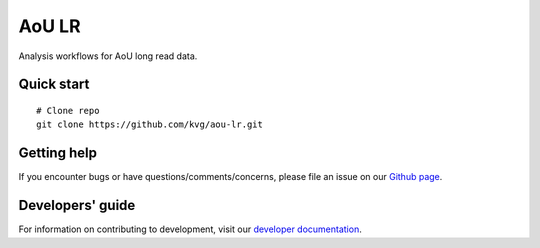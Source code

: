 AoU LR
""""""

|GitHub release| |Generic badge|

.. |GitHub release| image:: https://img.shields.io/github/release/kvg/aou-lr.svg
   :target: https://github.com/kvg/longbow/aou-lr

.. |Generic badge| image:: https://img.shields.io/badge/Docker-v0.0.7-blue.svg
   :target: https://console.cloud.google.com/artifacts/docker/broad-dsp-lrma/us-central1/aou-lr

Analysis workflows for AoU long read data.


Quick start
-----------

::

    # Clone repo
    git clone https://github.com/kvg/aou-lr.git


Getting help
------------

If you encounter bugs or have questions/comments/concerns, please file an issue on our `Github page <https://github.com/kvg/aou-lr/issues>`_.


Developers' guide
-----------------

For information on contributing to development, visit our `developer documentation <DEVELOP.md>`_.
